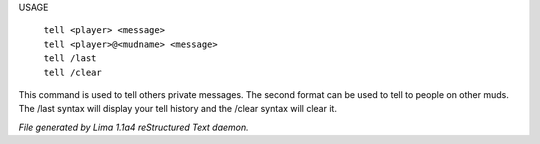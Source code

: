 
USAGE

  |  ``tell <player> <message>``
  |  ``tell <player>@<mudname> <message>``
  |  ``tell /last``
  |  ``tell /clear``

This command is used to tell others private messages. The second format
can be used to tell to people on other muds. The /last syntax will
display your tell history and the /clear syntax will clear it.

.. TAGS: RST



*File generated by Lima 1.1a4 reStructured Text daemon.*
